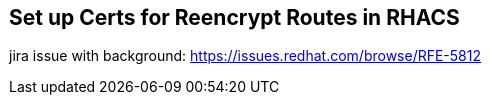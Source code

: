 == Set up Certs for Reencrypt Routes in RHACS

jira issue with background:  https://issues.redhat.com/browse/RFE-5812


